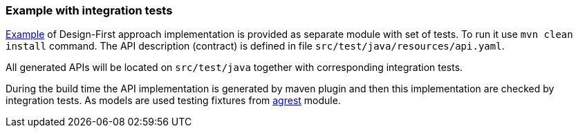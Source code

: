 === Example with integration tests

https://github.com/io/agrest/tree/master/agrest-swagger-designfirst-test[Example]
of Design-First approach implementation is provided as separate module with set of tests.
To run it use `mvn clean install` command.
The API description (contract) is defined in file `src/test/java/resources/api.yaml`.

All generated APIs will be located on `src/test/java` together with corresponding integration tests.

During the build time the API implementation is generated by maven plugin and then this implementation are checked by integration tests.
As models are used testing fixtures from https://github.com/io/agrest/tree/master/agrest[agrest] module.